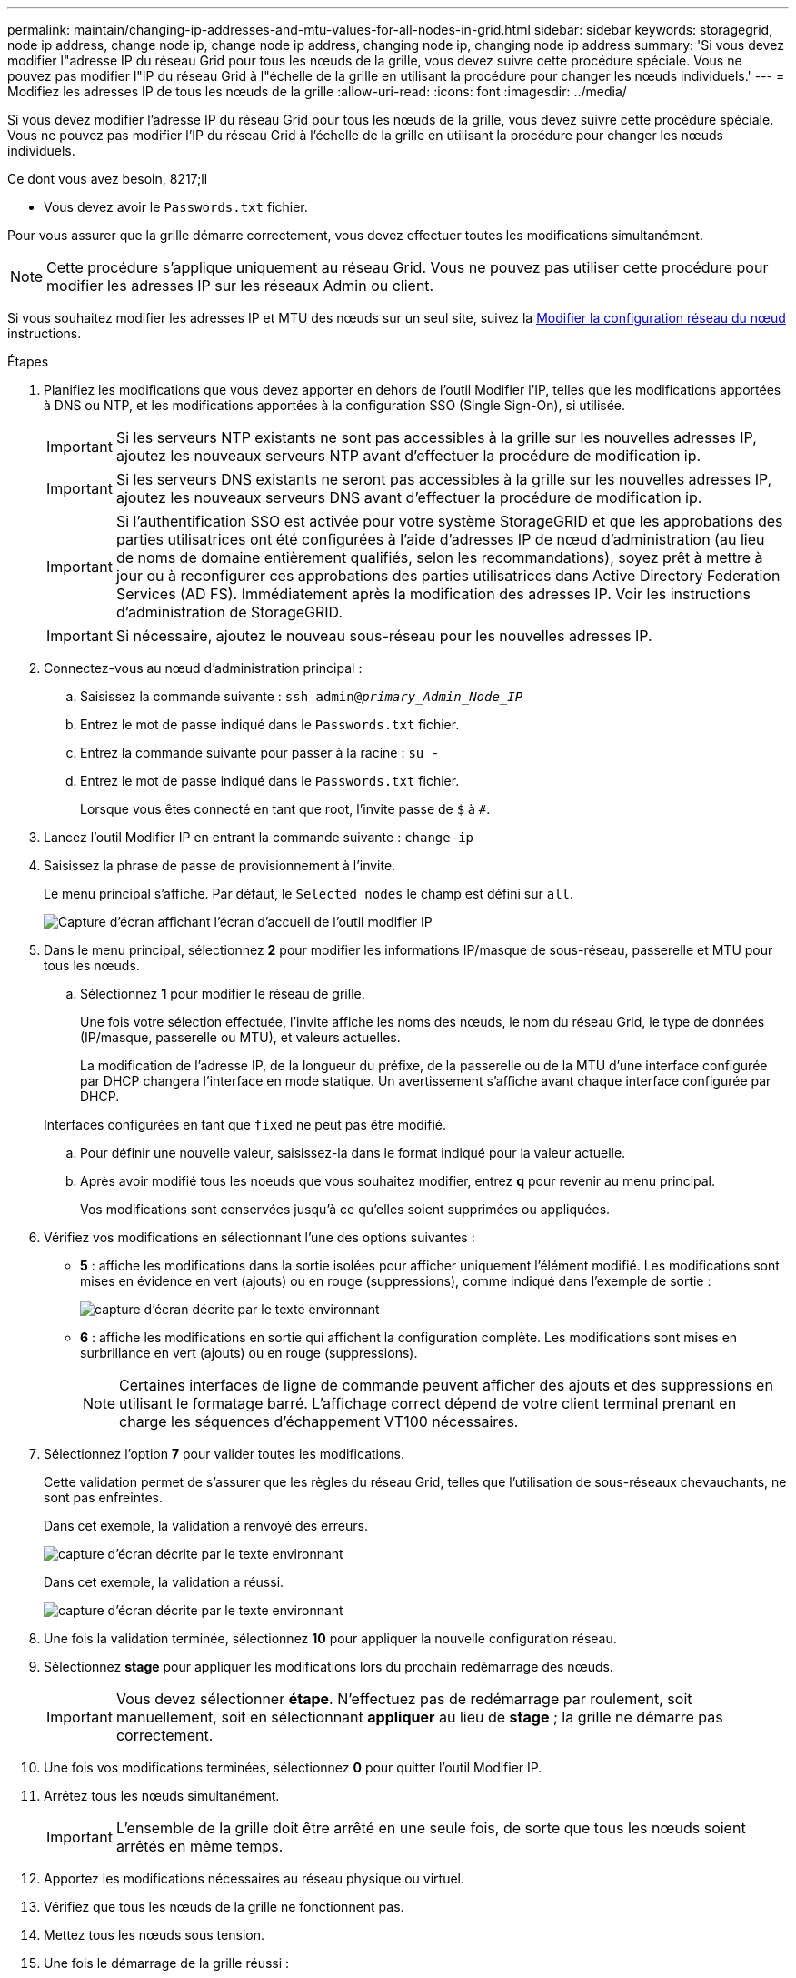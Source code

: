 ---
permalink: maintain/changing-ip-addresses-and-mtu-values-for-all-nodes-in-grid.html 
sidebar: sidebar 
keywords: storagegrid, node ip address, change node ip, change node ip address, changing node ip, changing node ip address 
summary: 'Si vous devez modifier l"adresse IP du réseau Grid pour tous les nœuds de la grille, vous devez suivre cette procédure spéciale. Vous ne pouvez pas modifier l"IP du réseau Grid à l"échelle de la grille en utilisant la procédure pour changer les nœuds individuels.' 
---
= Modifiez les adresses IP de tous les nœuds de la grille
:allow-uri-read: 
:icons: font
:imagesdir: ../media/


[role="lead"]
Si vous devez modifier l'adresse IP du réseau Grid pour tous les nœuds de la grille, vous devez suivre cette procédure spéciale. Vous ne pouvez pas modifier l'IP du réseau Grid à l'échelle de la grille en utilisant la procédure pour changer les nœuds individuels.

.Ce dont vous avez besoin, 8217;ll
* Vous devez avoir le `Passwords.txt` fichier.


Pour vous assurer que la grille démarre correctement, vous devez effectuer toutes les modifications simultanément.


NOTE: Cette procédure s'applique uniquement au réseau Grid. Vous ne pouvez pas utiliser cette procédure pour modifier les adresses IP sur les réseaux Admin ou client.

Si vous souhaitez modifier les adresses IP et MTU des nœuds sur un seul site, suivez la xref:changing-nodes-network-configuration.adoc[Modifier la configuration réseau du nœud] instructions.

.Étapes
. Planifiez les modifications que vous devez apporter en dehors de l'outil Modifier l'IP, telles que les modifications apportées à DNS ou NTP, et les modifications apportées à la configuration SSO (Single Sign-On), si utilisée.
+

IMPORTANT: Si les serveurs NTP existants ne sont pas accessibles à la grille sur les nouvelles adresses IP, ajoutez les nouveaux serveurs NTP avant d'effectuer la procédure de modification ip.

+

IMPORTANT: Si les serveurs DNS existants ne seront pas accessibles à la grille sur les nouvelles adresses IP, ajoutez les nouveaux serveurs DNS avant d'effectuer la procédure de modification ip.

+

IMPORTANT: Si l'authentification SSO est activée pour votre système StorageGRID et que les approbations des parties utilisatrices ont été configurées à l'aide d'adresses IP de nœud d'administration (au lieu de noms de domaine entièrement qualifiés, selon les recommandations), soyez prêt à mettre à jour ou à reconfigurer ces approbations des parties utilisatrices dans Active Directory Federation Services (AD FS). Immédiatement après la modification des adresses IP. Voir les instructions d'administration de StorageGRID.

+

IMPORTANT: Si nécessaire, ajoutez le nouveau sous-réseau pour les nouvelles adresses IP.

. Connectez-vous au nœud d'administration principal :
+
.. Saisissez la commande suivante : `ssh admin@_primary_Admin_Node_IP_`
.. Entrez le mot de passe indiqué dans le `Passwords.txt` fichier.
.. Entrez la commande suivante pour passer à la racine : `su -`
.. Entrez le mot de passe indiqué dans le `Passwords.txt` fichier.
+
Lorsque vous êtes connecté en tant que root, l'invite passe de `$` à `#`.



. Lancez l'outil Modifier IP en entrant la commande suivante : `change-ip`
. Saisissez la phrase de passe de provisionnement à l'invite.
+
Le menu principal s'affiche. Par défaut, le `Selected nodes` le champ est défini sur `all`.

+
image::../media/change_ip_tool_main_menu.png[Capture d'écran affichant l'écran d'accueil de l'outil modifier IP]

. Dans le menu principal, sélectionnez *2* pour modifier les informations IP/masque de sous-réseau, passerelle et MTU pour tous les nœuds.
+
.. Sélectionnez *1* pour modifier le réseau de grille.
+
Une fois votre sélection effectuée, l'invite affiche les noms des nœuds, le nom du réseau Grid, le type de données (IP/masque, passerelle ou MTU), et valeurs actuelles.

+
La modification de l'adresse IP, de la longueur du préfixe, de la passerelle ou de la MTU d'une interface configurée par DHCP changera l'interface en mode statique. Un avertissement s'affiche avant chaque interface configurée par DHCP.

+
Interfaces configurées en tant que `fixed` ne peut pas être modifié.

.. Pour définir une nouvelle valeur, saisissez-la dans le format indiqué pour la valeur actuelle.
.. Après avoir modifié tous les noeuds que vous souhaitez modifier, entrez *q* pour revenir au menu principal.
+
Vos modifications sont conservées jusqu'à ce qu'elles soient supprimées ou appliquées.



. Vérifiez vos modifications en sélectionnant l'une des options suivantes :
+
** *5* : affiche les modifications dans la sortie isolées pour afficher uniquement l'élément modifié. Les modifications sont mises en évidence en vert (ajouts) ou en rouge (suppressions), comme indiqué dans l'exemple de sortie :
+
image::../media/change_ip_tool_edit_ip_mask_sample_output.png[capture d'écran décrite par le texte environnant]

** *6* : affiche les modifications en sortie qui affichent la configuration complète. Les modifications sont mises en surbrillance en vert (ajouts) ou en rouge (suppressions).
+

NOTE: Certaines interfaces de ligne de commande peuvent afficher des ajouts et des suppressions en utilisant le formatage barré. L'affichage correct dépend de votre client terminal prenant en charge les séquences d'échappement VT100 nécessaires.





. Sélectionnez l'option *7* pour valider toutes les modifications.
+
Cette validation permet de s'assurer que les règles du réseau Grid, telles que l'utilisation de sous-réseaux chevauchants, ne sont pas enfreintes.

+
Dans cet exemple, la validation a renvoyé des erreurs.

+
image::../media/change_ip_tool_validate_sample_error_messages.gif[capture d'écran décrite par le texte environnant]

+
Dans cet exemple, la validation a réussi.

+
image::../media/change_ip_tool_validate_sample_passed_messages.gif[capture d'écran décrite par le texte environnant]

. Une fois la validation terminée, sélectionnez *10* pour appliquer la nouvelle configuration réseau.
. Sélectionnez *stage* pour appliquer les modifications lors du prochain redémarrage des nœuds.
+

IMPORTANT: Vous devez sélectionner *étape*. N'effectuez pas de redémarrage par roulement, soit manuellement, soit en sélectionnant *appliquer* au lieu de *stage* ; la grille ne démarre pas correctement.

. Une fois vos modifications terminées, sélectionnez *0* pour quitter l'outil Modifier IP.
. Arrêtez tous les nœuds simultanément.
+

IMPORTANT: L'ensemble de la grille doit être arrêté en une seule fois, de sorte que tous les nœuds soient arrêtés en même temps.

. Apportez les modifications nécessaires au réseau physique ou virtuel.
. Vérifiez que tous les nœuds de la grille ne fonctionnent pas.
. Mettez tous les nœuds sous tension.
. Une fois le démarrage de la grille réussi :
+
.. Si vous avez ajouté des nouveaux serveurs NTP, supprimez les anciennes valeurs de serveur NTP.
.. Si vous avez ajouté des serveurs DNS, supprimez les anciennes valeurs du serveur DNS.


. Téléchargez le nouveau package de récupération depuis Grid Manager.
+
.. Sélectionnez *MAINTENANCE* > *système* > *progiciel de récupération*.
.. Saisissez la phrase secrète pour le provisionnement.




xref:../admin/index.adoc[Administrer StorageGRID]

xref:adding-to-or-changing-subnet-lists-on-grid-network.adoc[Ajouter ou modifier des listes de sous-réseaux sur le réseau Grid]

xref:shutting-down-grid-node.adoc[Arrêter le nœud de la grille]
